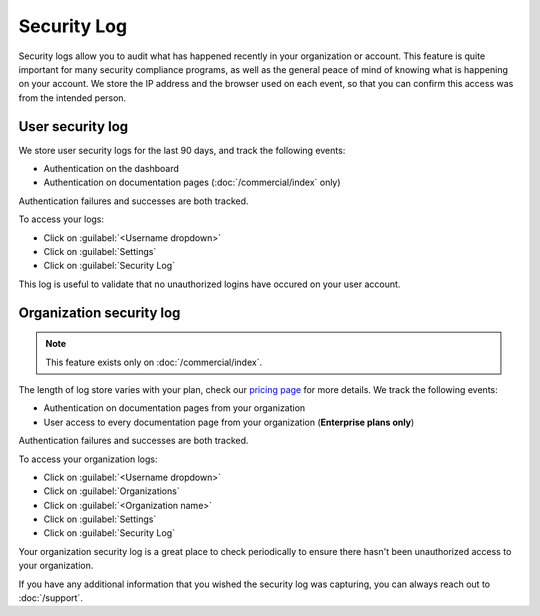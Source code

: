 Security Log
============

Security logs allow you to audit what has happened recently in your organization or account.
This feature is quite important for many security compliance programs,
as well as the general peace of mind of knowing what is happening on your account.
We store the IP address and the browser used on each event,
so that you can confirm this access was from the intended person.


.. _User-Agent: https://developer.mozilla.org/en-US/docs/Web/HTTP/Headers/User-Agent

User security log
-----------------

We store user security logs for the last 90 days, and track the following events:

- Authentication on the dashboard
- Authentication on documentation pages (:doc:`/commercial/index` only)

Authentication failures and successes are both tracked.

To access your logs:

- Click on :guilabel:`<Username dropdown>`
- Click on :guilabel:`Settings`
- Click on :guilabel:`Security Log`

This log is useful to validate that no unauthorized logins have occured on your user account.

Organization security log
-------------------------

.. note::

   This feature exists only on :doc:`/commercial/index`.

The length of log store varies with your plan,
check our `pricing page <https://readthedocs.com/pricing/>`__ for more details.
We track the following events:

- Authentication on documentation pages from your organization
- User access to every documentation page from your organization (**Enterprise plans only**)

Authentication failures and successes are both tracked.

To access your organization logs:

- Click on :guilabel:`<Username dropdown>`
- Click on :guilabel:`Organizations`
- Click on :guilabel:`<Organization name>`
- Click on :guilabel:`Settings`
- Click on :guilabel:`Security Log`

Your organization security log is a great place to check periodically to ensure there hasn't been unauthorized access to your organization.

If you have any additional information that you wished the security log was capturing,
you can always reach out to :doc:`/support`.

.. seealso:: We have other security related information in our :doc:`/security` page.
